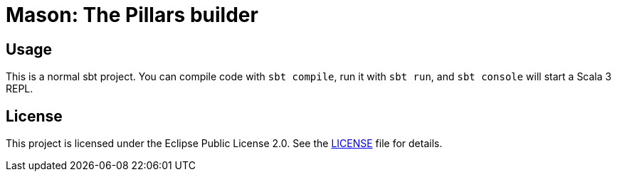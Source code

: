 = Mason: The Pillars builder

== Usage

This is a normal sbt project. You can compile code with `sbt compile`, run it with `sbt run`, and `sbt console` will start a Scala 3 REPL.

== License

This project is licensed under the Eclipse Public License 2.0. See the link:LICENSE[LICENSE] file for details.

